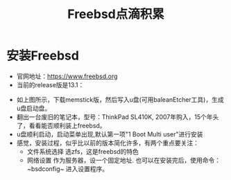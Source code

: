 #+title: Freebsd点滴积累
#+OPTIONS: toc:t num:t

* 安装Freebsd
  - 官网地址：[[https://www.freebsd.org]]
  - 当前的release版是13.1：
  [[https://www.freebsd.org/where/][file:images/13.1_freebsd.jpg]]
  - 如上图所示，下载memstick版，然后写入u盘(可用baleanEtcher工具)，生成u盘启动盘。
  - 翻出一台废旧的笔记本，型号：ThinkPad SL410K, 2007年购入，15个年头了，看看能否顺利装上freebsd。
  - u盘顺利启动，启动菜单出现,默认第一项"1 Boot Multi user"进行安装
  - 感觉，安装过程，似乎比以前的版本简化许多，有两个重点要关注：
    - 文件系统选择
      选zfs，这是freebsd的特色
    - 网络设置
      作为服务器，设一个固定地址. 也可以在安装完后，使用命令：~bsdconfig~ 进入设置程序。
      
  

  


